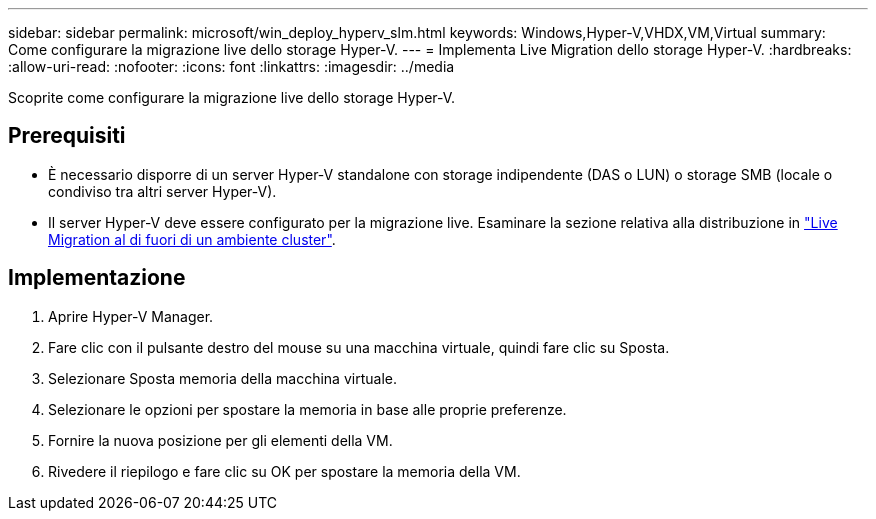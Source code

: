 ---
sidebar: sidebar 
permalink: microsoft/win_deploy_hyperv_slm.html 
keywords: Windows,Hyper-V,VHDX,VM,Virtual 
summary: Come configurare la migrazione live dello storage Hyper-V. 
---
= Implementa Live Migration dello storage Hyper-V.
:hardbreaks:
:allow-uri-read: 
:nofooter: 
:icons: font
:linkattrs: 
:imagesdir: ../media


[role="lead"]
Scoprite come configurare la migrazione live dello storage Hyper-V.



== Prerequisiti

* È necessario disporre di un server Hyper-V standalone con storage indipendente (DAS o LUN) o storage SMB (locale o condiviso tra altri server Hyper-V).
* Il server Hyper-V deve essere configurato per la migrazione live. Esaminare la sezione relativa alla distribuzione in link:win_deploy_hyperv_replica_oce.html["Live Migration al di fuori di un ambiente cluster"].




== Implementazione

. Aprire Hyper-V Manager.
. Fare clic con il pulsante destro del mouse su una macchina virtuale, quindi fare clic su Sposta.
. Selezionare Sposta memoria della macchina virtuale.
. Selezionare le opzioni per spostare la memoria in base alle proprie preferenze.
. Fornire la nuova posizione per gli elementi della VM.
. Rivedere il riepilogo e fare clic su OK per spostare la memoria della VM.

